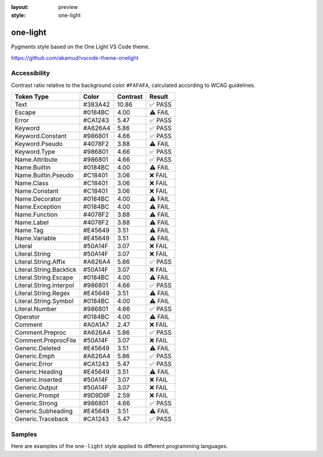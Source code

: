 :layout: preview
:style: one-light

one-light
=========

Pygments style based on the One Light VS Code theme.

https://github.com/akamud/vscode-theme-onelight

Accessibility
-------------

Contrast ratio relative to the background color ``#FAFAFA``,
calculated according to WCAG guidelines.

=======================  =======  ========  =======
Token Type               Color    Contrast  Result
=======================  =======  ========  =======
Text                     #383A42  10.86     ✅ PASS
Escape                   #0184BC  4.00      ⚠️ FAIL
Error                    #CA1243  5.47      ✅ PASS
Keyword                  #A626A4  5.86      ✅ PASS
Keyword.Constant         #986801  4.66      ✅ PASS
Keyword.Pseudo           #4078F2  3.88      ⚠️ FAIL
Keyword.Type             #986801  4.66      ✅ PASS
Name.Attribute           #986801  4.66      ✅ PASS
Name.Builtin             #0184BC  4.00      ⚠️ FAIL
Name.Builtin.Pseudo      #C18401  3.06      ❌ FAIL
Name.Class               #C18401  3.06      ❌ FAIL
Name.Constant            #C18401  3.06      ❌ FAIL
Name.Decorator           #0184BC  4.00      ⚠️ FAIL
Name.Exception           #0184BC  4.00      ⚠️ FAIL
Name.Function            #4078F2  3.88      ⚠️ FAIL
Name.Label               #4078F2  3.88      ⚠️ FAIL
Name.Tag                 #E45649  3.51      ⚠️ FAIL
Name.Variable            #E45649  3.51      ⚠️ FAIL
Literal                  #50A14F  3.07      ❌ FAIL
Literal.String           #50A14F  3.07      ❌ FAIL
Literal.String.Affix     #A626A4  5.86      ✅ PASS
Literal.String.Backtick  #50A14F  3.07      ❌ FAIL
Literal.String.Escape    #0184BC  4.00      ⚠️ FAIL
Literal.String.Interpol  #986801  4.66      ✅ PASS
Literal.String.Regex     #E45649  3.51      ⚠️ FAIL
Literal.String.Symbol    #0184BC  4.00      ⚠️ FAIL
Literal.Number           #986801  4.66      ✅ PASS
Operator                 #0184BC  4.00      ⚠️ FAIL
Comment                  #A0A1A7  2.47      ❌ FAIL
Comment.Preproc          #A626A4  5.86      ✅ PASS
Comment.PreprocFile      #50A14F  3.07      ❌ FAIL
Generic.Deleted          #E45649  3.51      ⚠️ FAIL
Generic.Emph             #A626A4  5.86      ✅ PASS
Generic.Error            #CA1243  5.47      ✅ PASS
Generic.Heading          #E45649  3.51      ⚠️ FAIL
Generic.Inserted         #50A14F  3.07      ❌ FAIL
Generic.Output           #50A14F  3.07      ❌ FAIL
Generic.Prompt           #9D9D9F  2.59      ❌ FAIL
Generic.Strong           #986801  4.66      ✅ PASS
Generic.Subheading       #E45649  3.51      ⚠️ FAIL
Generic.Traceback        #CA1243  5.47      ✅ PASS
=======================  =======  ========  =======

Samples
-------

Here are examples of the ``one-light`` style applied to different programming languages.

.. raw:: html
    :class: samples
    :file: ../_templates/preview.html
